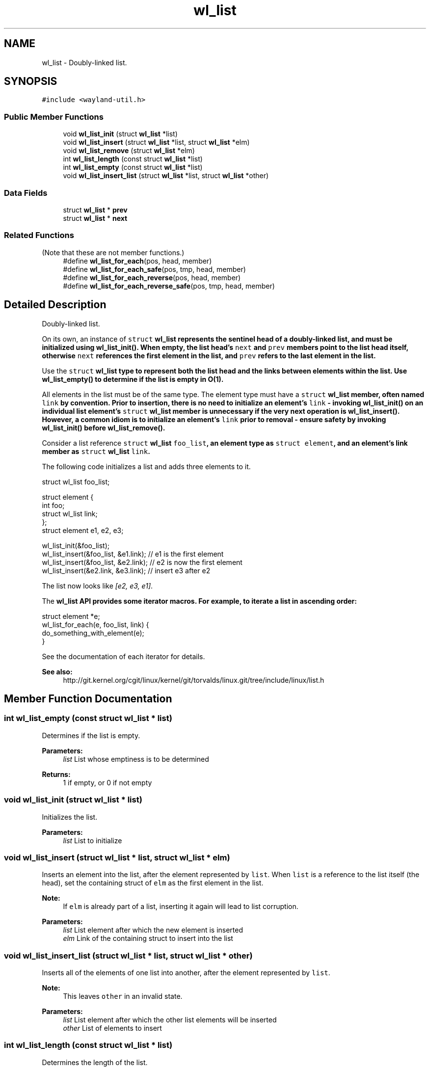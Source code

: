 .TH "wl_list" 3 "Sat May 23 2020" "Version 1.18.90" "Wayland" \" -*- nroff -*-
.ad l
.nh
.SH NAME
wl_list \- Doubly-linked list\&.  

.SH SYNOPSIS
.br
.PP
.PP
\fC#include <wayland\-util\&.h>\fP
.SS "Public Member Functions"

.in +1c
.ti -1c
.RI "void \fBwl_list_init\fP (struct \fBwl_list\fP *list)"
.br
.ti -1c
.RI "void \fBwl_list_insert\fP (struct \fBwl_list\fP *list, struct \fBwl_list\fP *elm)"
.br
.ti -1c
.RI "void \fBwl_list_remove\fP (struct \fBwl_list\fP *elm)"
.br
.ti -1c
.RI "int \fBwl_list_length\fP (const struct \fBwl_list\fP *list)"
.br
.ti -1c
.RI "int \fBwl_list_empty\fP (const struct \fBwl_list\fP *list)"
.br
.ti -1c
.RI "void \fBwl_list_insert_list\fP (struct \fBwl_list\fP *list, struct \fBwl_list\fP *other)"
.br
.in -1c
.SS "Data Fields"

.in +1c
.ti -1c
.RI "struct \fBwl_list\fP * \fBprev\fP"
.br
.ti -1c
.RI "struct \fBwl_list\fP * \fBnext\fP"
.br
.in -1c
.SS "Related Functions"
(Note that these are not member functions\&.) 
.in +1c
.ti -1c
.RI "#define \fBwl_list_for_each\fP(pos,  head,  member)"
.br
.ti -1c
.RI "#define \fBwl_list_for_each_safe\fP(pos,  tmp,  head,  member)"
.br
.ti -1c
.RI "#define \fBwl_list_for_each_reverse\fP(pos,  head,  member)"
.br
.ti -1c
.RI "#define \fBwl_list_for_each_reverse_safe\fP(pos,  tmp,  head,  member)"
.br
.in -1c
.SH "Detailed Description"
.PP 
Doubly-linked list\&. 

On its own, an instance of \fCstruct \fBwl_list\fP\fP represents the sentinel head of a doubly-linked list, and must be initialized using \fBwl_list_init()\fP\&. When empty, the list head's \fCnext\fP and \fCprev\fP members point to the list head itself, otherwise \fCnext\fP references the first element in the list, and \fCprev\fP refers to the last element in the list\&.
.PP
Use the \fCstruct \fBwl_list\fP\fP type to represent both the list head and the links between elements within the list\&. Use \fBwl_list_empty()\fP to determine if the list is empty in O(1)\&.
.PP
All elements in the list must be of the same type\&. The element type must have a \fCstruct \fBwl_list\fP\fP member, often named \fClink\fP by convention\&. Prior to insertion, there is no need to initialize an element's \fClink\fP - invoking \fBwl_list_init()\fP on an individual list element's \fCstruct \fBwl_list\fP\fP member is unnecessary if the very next operation is \fBwl_list_insert()\fP\&. However, a common idiom is to initialize an element's \fClink\fP prior to removal - ensure safety by invoking \fBwl_list_init()\fP before \fBwl_list_remove()\fP\&.
.PP
Consider a list reference \fCstruct \fBwl_list\fP foo_list\fP, an element type as \fCstruct element\fP, and an element's link member as \fCstruct \fBwl_list\fP link\fP\&.
.PP
The following code initializes a list and adds three elements to it\&.
.PP
.PP
.nf
struct wl_list foo_list;

struct element {
        int foo;
        struct wl_list link;
};
struct element e1, e2, e3;

wl_list_init(&foo_list);
wl_list_insert(&foo_list, &e1\&.link);   // e1 is the first element
wl_list_insert(&foo_list, &e2\&.link);   // e2 is now the first element
wl_list_insert(&e2\&.link, &e3\&.link); // insert e3 after e2
.fi
.PP
.PP
The list now looks like \fI[e2, e3, e1]\fP\&.
.PP
The \fC\fBwl_list\fP\fP API provides some iterator macros\&. For example, to iterate a list in ascending order:
.PP
.PP
.nf
struct element *e;
wl_list_for_each(e, foo_list, link) {
        do_something_with_element(e);
}
.fi
.PP
.PP
See the documentation of each iterator for details\&. 
.PP
\fBSee also:\fP
.RS 4
http://git.kernel.org/cgit/linux/kernel/git/torvalds/linux.git/tree/include/linux/list.h 
.RE
.PP

.SH "Member Function Documentation"
.PP 
.SS "int wl_list_empty (const struct \fBwl_list\fP * list)"
Determines if the list is empty\&.
.PP
\fBParameters:\fP
.RS 4
\fIlist\fP List whose emptiness is to be determined
.RE
.PP
\fBReturns:\fP
.RS 4
1 if empty, or 0 if not empty 
.RE
.PP

.SS "void wl_list_init (struct \fBwl_list\fP * list)"
Initializes the list\&.
.PP
\fBParameters:\fP
.RS 4
\fIlist\fP List to initialize 
.RE
.PP

.SS "void wl_list_insert (struct \fBwl_list\fP * list, struct \fBwl_list\fP * elm)"
Inserts an element into the list, after the element represented by \fClist\fP\&. When \fClist\fP is a reference to the list itself (the head), set the containing struct of \fCelm\fP as the first element in the list\&.
.PP
\fBNote:\fP
.RS 4
If \fCelm\fP is already part of a list, inserting it again will lead to list corruption\&.
.RE
.PP
\fBParameters:\fP
.RS 4
\fIlist\fP List element after which the new element is inserted 
.br
\fIelm\fP Link of the containing struct to insert into the list 
.RE
.PP

.SS "void wl_list_insert_list (struct \fBwl_list\fP * list, struct \fBwl_list\fP * other)"
Inserts all of the elements of one list into another, after the element represented by \fClist\fP\&.
.PP
\fBNote:\fP
.RS 4
This leaves \fCother\fP in an invalid state\&.
.RE
.PP
\fBParameters:\fP
.RS 4
\fIlist\fP List element after which the other list elements will be inserted 
.br
\fIother\fP List of elements to insert 
.RE
.PP

.SS "int wl_list_length (const struct \fBwl_list\fP * list)"
Determines the length of the list\&.
.PP
\fBNote:\fP
.RS 4
This is an O(n) operation\&.
.RE
.PP
\fBParameters:\fP
.RS 4
\fIlist\fP List whose length is to be determined
.RE
.PP
\fBReturns:\fP
.RS 4
Number of elements in the list 
.RE
.PP

.SS "void wl_list_remove (struct \fBwl_list\fP * elm)"
Removes an element from the list\&.
.PP
\fBNote:\fP
.RS 4
This operation leaves \fCelm\fP in an invalid state\&.
.RE
.PP
\fBParameters:\fP
.RS 4
\fIelm\fP Link of the containing struct to remove from the list 
.RE
.PP

.SH "Friends And Related Function Documentation"
.PP 
.SS "#define wl_list_for_each(pos, head, member)\fC [related]\fP"
\fBValue:\fP
.PP
.nf
for (pos = wl_container_of((head)->next, pos, member);    \
             &pos->member != (head);                                    \
             pos = wl_container_of(pos->member\&.next, pos, member))
.fi
Iterates over a list\&.
.PP
This macro expresses a for-each iterator for \fBwl_list\fP\&. Given a list and \fBwl_list\fP link member name (often named \fClink\fP by convention), this macro assigns each element in the list to \fCpos\fP, which can then be referenced in a trailing code block\&. For example, given a \fBwl_list\fP of \fCstruct message\fP elements:
.PP
.PP
.nf
struct message {
        char *contents;
        wl_list link;
};

struct wl_list *message_list;
// Assume message_list now "contains" many messages

struct message *m;
wl_list_for_each(m, message_list, link) {
        do_something_with_message(m);
}
.fi
.PP
.PP
\fBParameters:\fP
.RS 4
\fIpos\fP Cursor that each list element will be assigned to 
.br
\fIhead\fP Head of the list to iterate over 
.br
\fImember\fP Name of the link member within the element struct 
.RE
.PP

.SS "#define wl_list_for_each_reverse(pos, head, member)\fC [related]\fP"
\fBValue:\fP
.PP
.nf
for (pos = wl_container_of((head)->prev, pos, member);       \
             &pos->member != (head);                                    \
             pos = wl_container_of(pos->member\&.prev, pos, member))
.fi
Iterates backwards over a list\&.
.PP
\fBSee also:\fP
.RS 4
\fBwl_list_for_each()\fP
.RE
.PP
\fBParameters:\fP
.RS 4
\fIpos\fP Cursor that each list element will be assigned to 
.br
\fIhead\fP Head of the list to iterate over 
.br
\fImember\fP Name of the link member within the element struct 
.RE
.PP

.SS "#define wl_list_for_each_reverse_safe(pos, tmp, head, member)\fC [related]\fP"
\fBValue:\fP
.PP
.nf
for (pos = wl_container_of((head)->prev, pos, member),     \
             tmp = wl_container_of((pos)->member\&.prev, tmp, member);     \
             &pos->member != (head);                                    \
             pos = tmp,                                                 \
             tmp = wl_container_of(pos->member\&.prev, tmp, member))
.fi
Iterates backwards over a list, safe against removal of the list element\&.
.PP
\fBNote:\fP
.RS 4
Only removal of the current element, \fCpos\fP, is safe\&. Removing any other element during traversal may lead to a loop malfunction\&.
.RE
.PP
\fBSee also:\fP
.RS 4
\fBwl_list_for_each()\fP
.RE
.PP
\fBParameters:\fP
.RS 4
\fIpos\fP Cursor that each list element will be assigned to 
.br
\fItmp\fP Temporary pointer of the same type as \fCpos\fP 
.br
\fIhead\fP Head of the list to iterate over 
.br
\fImember\fP Name of the link member within the element struct 
.RE
.PP

.SS "#define wl_list_for_each_safe(pos, tmp, head, member)\fC [related]\fP"
\fBValue:\fP
.PP
.nf
for (pos = wl_container_of((head)->next, pos, member),             \
             tmp = wl_container_of((pos)->member\&.next, tmp, member);     \
             &pos->member != (head);                                    \
             pos = tmp,                                                 \
             tmp = wl_container_of(pos->member\&.next, tmp, member))
.fi
Iterates over a list, safe against removal of the list element\&.
.PP
\fBNote:\fP
.RS 4
Only removal of the current element, \fCpos\fP, is safe\&. Removing any other element during traversal may lead to a loop malfunction\&.
.RE
.PP
\fBSee also:\fP
.RS 4
\fBwl_list_for_each()\fP
.RE
.PP
\fBParameters:\fP
.RS 4
\fIpos\fP Cursor that each list element will be assigned to 
.br
\fItmp\fP Temporary pointer of the same type as \fCpos\fP 
.br
\fIhead\fP Head of the list to iterate over 
.br
\fImember\fP Name of the link member within the element struct 
.RE
.PP

.SH "Field Documentation"
.PP 
.SS "struct \fBwl_list\fP* wl_list::next"
Next list element 
.SS "struct \fBwl_list\fP* wl_list::prev"
Previous list element 

.SH "Author"
.PP 
Generated automatically by Doxygen for Wayland from the source code\&.
